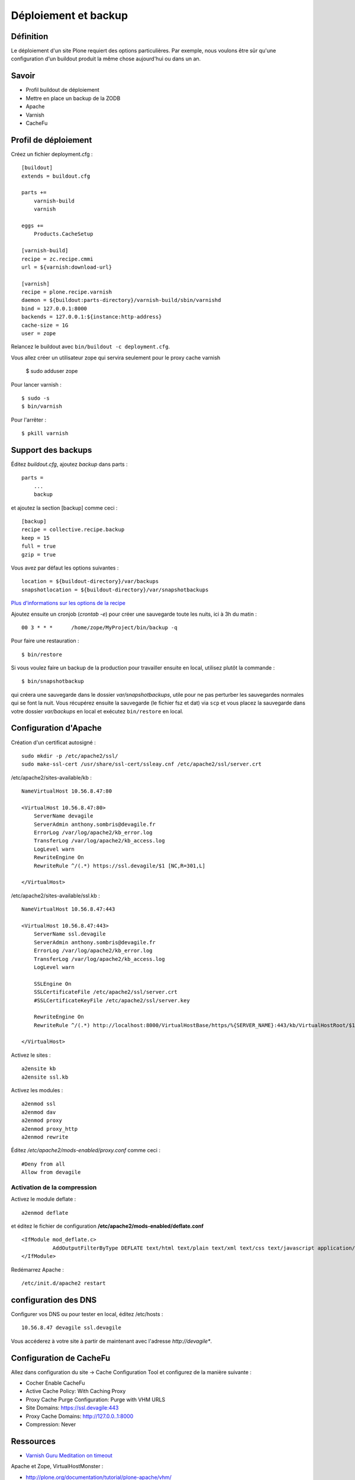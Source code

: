 .. ===========================
.. NE MODIFIEZ PLUS CE FICHIER
.. ===========================

.. Les informations figurant dans ce fichier ont été transférées dans
.. sphinx/source/. Ce fichier demeurant en place pour permettre de produire
.. l'ancienne version du document en HTML/PDF.

=====================
Déploiement et backup
=====================

Définition
==========
Le déploiement d'un site Plone requiert des options particulières. Par exemple, nous voulons être sûr qu'une configuration d'un buildout produit la même chose aujourd'hui ou dans un an.

Savoir
======
- Profil buildout de déploiement
- Mettre en place un backup de la ZODB
- Apache
- Varnish
- CacheFu


Profil de déploiement
=====================
Créez un fichier deployment.cfg : ::

    [buildout]
    extends = buildout.cfg

    parts +=
        varnish-build
        varnish

    eggs +=
        Products.CacheSetup

    [varnish-build]
    recipe = zc.recipe.cmmi
    url = ${varnish:download-url}

    [varnish]
    recipe = plone.recipe.varnish
    daemon = ${buildout:parts-directory}/varnish-build/sbin/varnishd
    bind = 127.0.0.1:8000
    backends = 127.0.0.1:${instance:http-address}
    cache-size = 1G
    user = zope

Relancez le buildout avec ``bin/buildout -c deployment.cfg``.

Vous allez créer un utilisateur zope qui servira seulement pour le proxy cache varnish

    $ sudo adduser zope

Pour lancer varnish : ::

    $ sudo -s
    $ bin/varnish

Pour l'arrêter : ::

    $ pkill varnish

Support des backups
===================
Éditez *buildout.cfg*, ajoutez *backup* dans parts : ::

    parts =
        ...
        backup

et ajoutez la section [backup] comme ceci : ::

    [backup]
    recipe = collective.recipe.backup
    keep = 15
    full = true
    gzip = true

Vous avez par défaut les options suivantes : ::

    location = ${buildout-directory}/var/backups
    snapshotlocation = ${buildout-directory}/var/snapshotbackups

`Plus d'informations sur les options de la recipe <http://pypi.python.org/pypi/collective.recipe.backup>`__

Ajoutez ensuite un cronjob (`crontab -e`) pour créer une sauvegarde toute les nuits, ici à 3h du matin : ::

    00 3 * * *      /home/zope/MyProject/bin/backup -q

Pour faire une restauration : ::

    $ bin/restore

Si vous voulez faire un backup de la production pour travailler ensuite en local, utilisez plutôt la commande : ::

    $ bin/snapshotbackup

qui créera une sauvegarde dans le dossier *var/snapshotbackups*, utile pour ne pas perturber les sauvegardes normales qui se font la nuit.
Vous récupérez ensuite la sauvegarde (le fichier fsz et dat) via ``scp`` et vous placez la sauvegarde dans votre dossier *var/backups* en local et exécutez ``bin/restore`` en local.


Configuration d'Apache
======================
Création d'un certificat autosigné : ::

    sudo mkdir -p /etc/apache2/ssl/
    sudo make-ssl-cert /usr/share/ssl-cert/ssleay.cnf /etc/apache2/ssl/server.crt

/etc/apache2/sites-available/kb : ::

    NameVirtualHost 10.56.8.47:80

    <VirtualHost 10.56.8.47:80>
        ServerName devagile
        ServerAdmin anthony.sombris@devagile.fr
        ErrorLog /var/log/apache2/kb_error.log
        TransferLog /var/log/apache2/kb_access.log
        LogLevel warn
        RewriteEngine On
        RewriteRule ^/(.*) https://ssl.devagile/$1 [NC,R=301,L]

    </VirtualHost>

/etc/apache2/sites-available/ssl.kb : ::

    NameVirtualHost 10.56.8.47:443

    <VirtualHost 10.56.8.47:443>
        ServerName ssl.devagile
        ServerAdmin anthony.sombris@devagile.fr
        ErrorLog /var/log/apache2/kb_error.log
        TransferLog /var/log/apache2/kb_access.log
        LogLevel warn

        SSLEngine On
        SSLCertificateFile /etc/apache2/ssl/server.crt
        #SSLCertificateKeyFile /etc/apache2/ssl/server.key

        RewriteEngine On
        RewriteRule ^/(.*) http://localhost:8000/VirtualHostBase/https/%{SERVER_NAME}:443/kb/VirtualHostRoot/$1 [L,P]

    </VirtualHost>

Activez le sites : ::

    a2ensite kb
    a2ensite ssl.kb

Activez les modules : ::

    a2enmod ssl
    a2enmod dav
    a2enmod proxy
    a2enmod proxy_http
    a2enmod rewrite

Éditez */etc/apache2/mods-enabled/proxy.conf* comme ceci : ::

    #Deny from all
    Allow from devagile


Activation de la compression
-----------------------------
Activez le module deflate : ::

    a2enmod deflate

et éditez le fichier de configuration **/etc/apache2/mods-enabled/deflate.conf**
::

  <IfModule mod_deflate.c>
            AddOutputFilterByType DEFLATE text/html text/plain text/xml text/css text/javascript application/x-javascript
  </IfModule>


Redémarrez Apache : ::

    /etc/init.d/apache2 restart

configuration des DNS
=====================
Configurer vos DNS ou pour tester en local, éditez /etc/hosts : ::

    10.56.8.47 devagile ssl.devagile

Vous accéderez à votre site à partir de maintenant avec l'adresse *http://devagile**.


Configuration de CacheFu
========================

Allez dans configuration du site -> Cache Configuration Tool et configurez de la manière suivante :

- Cocher Enable CacheFu
- Active Cache Policy: With Caching Proxy
- Proxy Cache Purge Configuration: Purge with VHM URLS
- Site Domains: https://ssl.devagile:443
- Proxy Cache Domains: http://127.0.0..1:8000
- Compression: Never


Ressources
==========

- `Varnish Guru Meditation on timeout`_

.. _`Varnish Guru Meditation on timeout`: http://vincentfretin.ecreall.com/articles/varnish-guru-meditation-on-timeout

Apache et Zope, VirtualHostMonster :

- http://plone.org/documentation/tutorial/plone-apache/vhm/
- http://plone.org/documentation/how-to/plone-with-apache
- http://www.zope.org/Documentation/Books/ZopeBook/2_6Edition/VirtualHosting.stx
- http://wiki.zope.org/zope2/ZopeAndApache

- http://doc.ubuntu-fr.org/tutoriel/securiser_apache2_avec_ssl

Exercice
========
Geler toutes les versions des eggs utilisés dans le buildout.

Ajout de la recipe collective.recipe.backup dans le buildout pour réaliser un backup régulier de la base de données.
